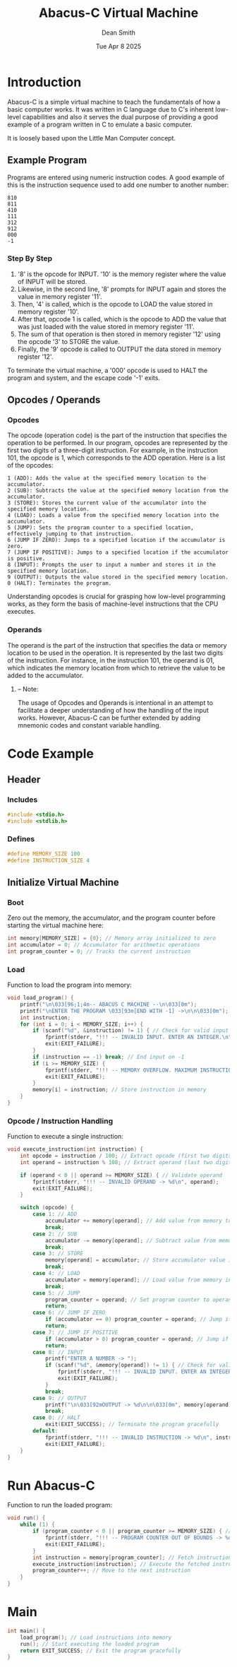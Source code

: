#+TITLE: Abacus-C Virtual Machine
#+DESCRIPTION: Virtual machine based on Little Man Computer written in C Language
#+AUTHOR: Dean Smith
#+DATE: Tue Apr 8 2025
#+PROPERTY:

* Introduction
Abacus-C is a simple virtual machine to teach the fundamentals of how a basic computer works.
It was written in C language due to C's inherent low-level capabilities and also it serves the dual purpose of providing a good example of a program written in C to emulate a basic computer.

It is loosely based upon the Little Man Computer concept.

** Example Program
Programs are entered using numeric instruction codes.
A good example of this is the instruction sequence used to add one number to another number:

#+BEGIN_EXAMPLE
810
811
410
111
312
912
000
-1
#+END_EXAMPLE

*** Step By Step

1. '8' is the opcode for INPUT. '10' is the memory register where the value of INPUT will be stored.
2. Likewise, in the second line, '8' prompts for INPUT again and stores the value in memory register '11'.
3. Then, '4' is called, which is the opcode to LOAD the value stored in memory register '10'.
4. After that, opcode 1 is called, which is the opcode to ADD the value that was just loaded with the value stored in memory register '11'.
5. The sum of that operation is then stored in memory register '12' using the opcode '3' to STORE the value.
6. Finally, the '9' opcode is called to OUTPUT the data stored in memory register '12'.

To terminate the virtual machine, a '000' opcode is used to HALT the program and system, and the escape code '-1' exits.

** Opcodes / Operands

*** Opcodes
 The opcode (operation code) is the part of the instruction that specifies the operation to be performed. In our program, opcodes are represented by the first two digits of a three-digit instruction. For example, in the instruction 101, the opcode is 1, which corresponds to the ADD operation. Here is a list of the opcodes:

#+BEGIN_EXAMPLE
    1 (ADD): Adds the value at the specified memory location to the accumulator.
    2 (SUB): Subtracts the value at the specified memory location from the accumulator.
    3 (STORE): Stores the current value of the accumulator into the specified memory location.
    4 (LOAD): Loads a value from the specified memory location into the accumulator.
    5 (JUMP): Sets the program counter to a specified location, effectively jumping to that instruction.
    6 (JUMP IF ZERO): Jumps to a specified location if the accumulator is zero.
    7 (JUMP IF POSITIVE): Jumps to a specified location if the accumulator is positive.
    8 (INPUT): Prompts the user to input a number and stores it in the specified memory location.
    9 (OUTPUT): Outputs the value stored in the specified memory location.
    0 (HALT): Terminates the program.
#+END_EXAMPLE

Understanding opcodes is crucial for grasping how low-level programming works, as they form the basis of machine-level instructions that the CPU executes.

*** Operands
The operand is the part of the instruction that specifies the data or memory location to be used in the operation. It is represented by the last two digits of the instruction. For instance, in the instruction 101, the operand is 01, which indicates the memory location from which to retrieve the value to be added to the accumulator.

**** -- Note:
The usage of Opcodes and Operands is intentional in an attempt to facilitate a deeper understanding of how the handling of the input works. However, Abacus-C can be further extended by adding mnemonic codes and constant variable handling.

* Code Example

** Header

*** Includes

#+BEGIN_SRC C
#include <stdio.h>
#include <stdlib.h>
#+END_SRC

*** Defines

#+BEGIN_SRC C
#define MEMORY_SIZE 100
#define INSTRUCTION_SIZE 4
#+END_SRC

** Initialize Virtual Machine

*** Boot
Zero out the memory, the accumulator, and the program counter before starting the virtual machine here:

#+BEGIN_SRC C
int memory[MEMORY_SIZE] = {0}; // Memory array initialized to zero
int accumulator = 0; // Accumulator for arithmetic operations
int program_counter = 0; // Tracks the current instruction
#+END_SRC

*** Load
Function to load the program into memory:

#+BEGIN_SRC C
void load_program() {
    printf("\n\033[96;1;4m-- ABACUS C MACHINE --\n\033[0m");
    printf("\nENTER THE PROGRAM \033[93m[END WITH -1] ->\n\n\033[0m");
    int instruction;
    for (int i = 0; i < MEMORY_SIZE; i++) {
        if (scanf("%d", &instruction) != 1) { // Check for valid input
            fprintf(stderr, "!!! -- INVALID INPUT. ENTER AN INTEGER.\n");
            exit(EXIT_FAILURE);
        }
        if (instruction == -1) break; // End input on -1
        if (i >= MEMORY_SIZE) {
            fprintf(stderr, "!!! -- MEMORY OVERFLOW. MAXIMUM INSTRUCTIONS REACHED.\n");
            exit(EXIT_FAILURE);
        }
        memory[i] = instruction; // Store instruction in memory
    }
}
#+END_SRC

*** Opcode / Instruction Handling
Function to execute a single instruction:

#+BEGIN_SRC C
void execute_instruction(int instruction) {
    int opcode = instruction / 100; // Extract opcode (first two digits)
    int operand = instruction % 100; // Extract operand (last two digits)

    if (operand < 0 || operand >= MEMORY_SIZE) { // Validate operand
        fprintf(stderr, "!!! -- INVALID OPERAND -> %d\n", operand);
        exit(EXIT_FAILURE);
    }

    switch (opcode) {
        case 1: // ADD
            accumulator += memory[operand]; // Add value from memory to accumulator
            break;
        case 2: // SUB
            accumulator -= memory[operand]; // Subtract value from memory from accumulator
            break;
        case 3: // STORE
            memory[operand] = accumulator; // Store accumulator value in memory
            break;
        case 4: // LOAD
            accumulator = memory[operand]; // Load value from memory into accumulator
            break;
        case 5: // JUMP
            program_counter = operand; // Set program counter to operand
            return;
        case 6: // JUMP IF ZERO
            if (accumulator == 0) program_counter = operand; // Jump if accumulator is zero
            return;
        case 7: // JUMP IF POSITIVE
            if (accumulator > 0) program_counter = operand; // Jump if accumulator is positive
            return;
        case 8: // INPUT
            printf("ENTER A NUMBER -> ");
            if (scanf("%d", &memory[operand]) != 1) { // Check for valid input
                fprintf(stderr, "!!! -- INVALID INPUT. ENTER AN INTEGER.\n");
                exit(EXIT_FAILURE);
            }
            break;
        case 9: // OUTPUT
            printf("\n\033[92mOUTPUT -> %d\n\n\033[0m", memory[operand]); // Print value from memory
            break;
        case 0: // HALT
            exit(EXIT_SUCCESS); // Terminate the program gracefully
        default:
            fprintf(stderr, "!!! -- INVALID INSTRUCTION -> %d\n", instruction); // Error handling
            exit(EXIT_FAILURE);
    }
}
#+END_SRC

* Run Abacus-C
Function to run the loaded program:

#+BEGIN_SRC C
void run() {
    while (1) {
        if (program_counter < 0 || program_counter >= MEMORY_SIZE) { // Validate program counter
            fprintf(stderr, "!!! -- PROGRAM COUNTER OUT OF BOUNDS -> %d\n", program_counter);
            exit(EXIT_FAILURE);
        }
        int instruction = memory[program_counter]; // Fetch instruction from memory
        execute_instruction(instruction); // Execute the fetched instruction
        program_counter++; // Move to the next instruction
    }
}
#+END_SRC

* Main

#+BEGIN_SRC C
int main() {
    load_program(); // Load instructions into memory
    run(); // Start executing the loaded program
    return EXIT_SUCCESS; // Exit the program gracefully
}
#+END_SRC
